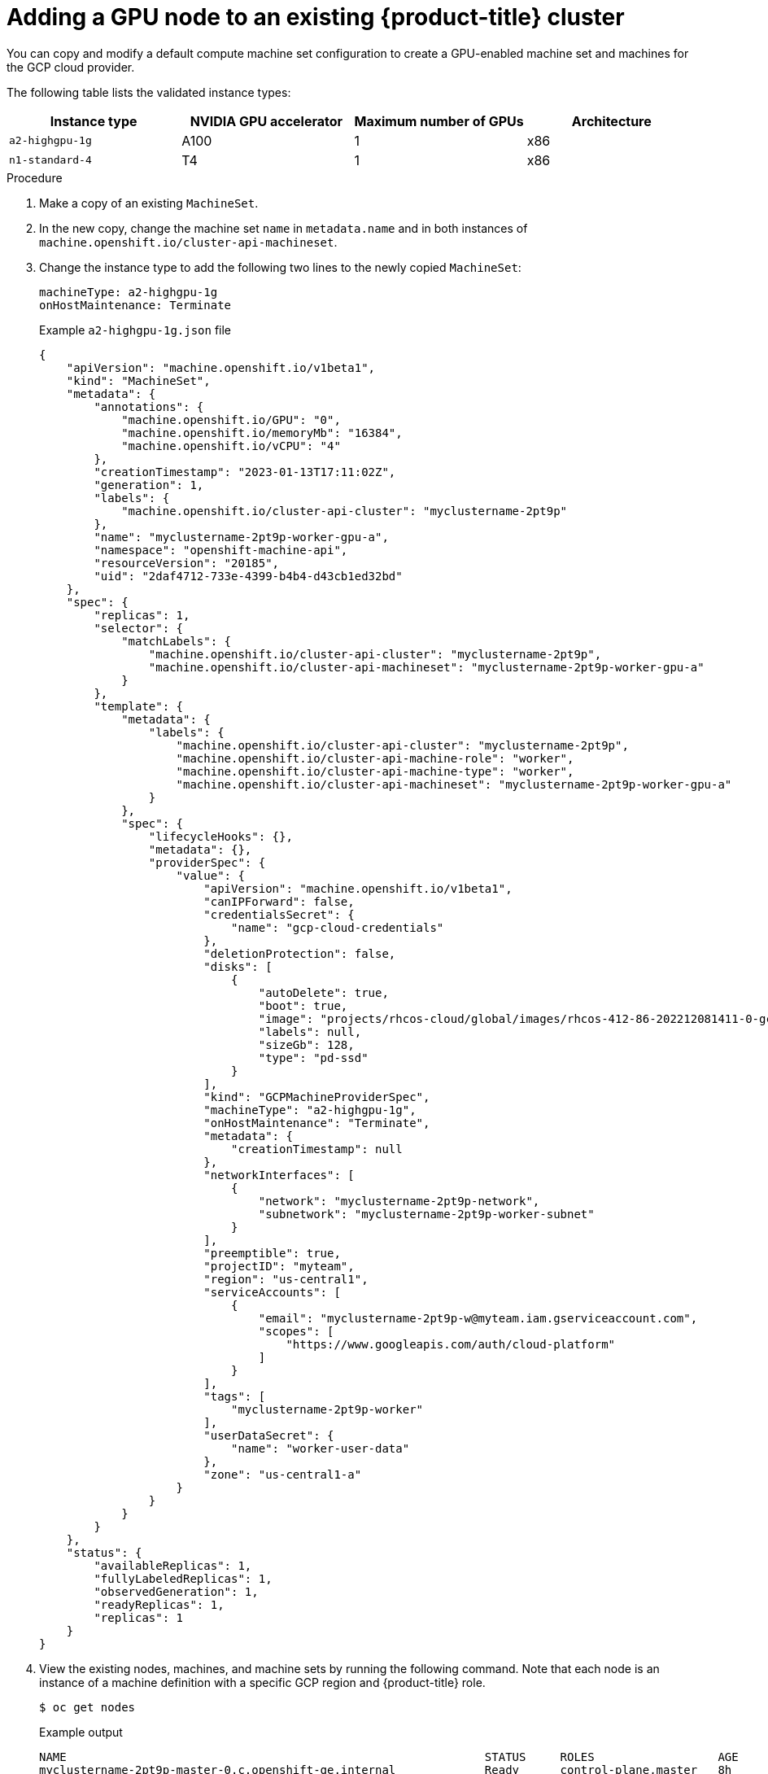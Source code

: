 // Module included in the following assemblies:
//
//  * machine_management/creating-machinesets/creating-machineset-aws.adoc

:_mod-docs-content-type: PROCEDURE
[id="nvidia-gpu-gcp-adding-a-gpu-node_{context}"]
= Adding a GPU node to an existing {product-title} cluster

You can copy and modify a default compute machine set configuration to create a GPU-enabled machine set and machines for the GCP cloud provider.

The following table lists the validated instance types:

[cols="1,1,1,1"]
|===
|Instance type |NVIDIA GPU accelerator |Maximum number of GPUs |Architecture

|`a2-highgpu-1g`
|A100
|1
|x86

|`n1-standard-4`
|T4
|1
|x86
|===

.Procedure

. Make a copy of an existing `MachineSet`.

. In the new copy, change the machine set `name` in `metadata.name` and in both instances of `machine.openshift.io/cluster-api-machineset`.

. Change the instance type to add the following two lines to the newly copied `MachineSet`:
+
----
machineType: a2-highgpu-1g
onHostMaintenance: Terminate
----
+
.Example `a2-highgpu-1g.json` file
+
[source,json]
----
{
    "apiVersion": "machine.openshift.io/v1beta1",
    "kind": "MachineSet",
    "metadata": {
        "annotations": {
            "machine.openshift.io/GPU": "0",
            "machine.openshift.io/memoryMb": "16384",
            "machine.openshift.io/vCPU": "4"
        },
        "creationTimestamp": "2023-01-13T17:11:02Z",
        "generation": 1,
        "labels": {
            "machine.openshift.io/cluster-api-cluster": "myclustername-2pt9p"
        },
        "name": "myclustername-2pt9p-worker-gpu-a",
        "namespace": "openshift-machine-api",
        "resourceVersion": "20185",
        "uid": "2daf4712-733e-4399-b4b4-d43cb1ed32bd"
    },
    "spec": {
        "replicas": 1,
        "selector": {
            "matchLabels": {
                "machine.openshift.io/cluster-api-cluster": "myclustername-2pt9p",
                "machine.openshift.io/cluster-api-machineset": "myclustername-2pt9p-worker-gpu-a"
            }
        },
        "template": {
            "metadata": {
                "labels": {
                    "machine.openshift.io/cluster-api-cluster": "myclustername-2pt9p",
                    "machine.openshift.io/cluster-api-machine-role": "worker",
                    "machine.openshift.io/cluster-api-machine-type": "worker",
                    "machine.openshift.io/cluster-api-machineset": "myclustername-2pt9p-worker-gpu-a"
                }
            },
            "spec": {
                "lifecycleHooks": {},
                "metadata": {},
                "providerSpec": {
                    "value": {
                        "apiVersion": "machine.openshift.io/v1beta1",
                        "canIPForward": false,
                        "credentialsSecret": {
                            "name": "gcp-cloud-credentials"
                        },
                        "deletionProtection": false,
                        "disks": [
                            {
                                "autoDelete": true,
                                "boot": true,
                                "image": "projects/rhcos-cloud/global/images/rhcos-412-86-202212081411-0-gcp-x86-64",
                                "labels": null,
                                "sizeGb": 128,
                                "type": "pd-ssd"
                            }
                        ],
                        "kind": "GCPMachineProviderSpec",
                        "machineType": "a2-highgpu-1g",
                        "onHostMaintenance": "Terminate",
                        "metadata": {
                            "creationTimestamp": null
                        },
                        "networkInterfaces": [
                            {
                                "network": "myclustername-2pt9p-network",
                                "subnetwork": "myclustername-2pt9p-worker-subnet"
                            }
                        ],
                        "preemptible": true,
                        "projectID": "myteam",
                        "region": "us-central1",
                        "serviceAccounts": [
                            {
                                "email": "myclustername-2pt9p-w@myteam.iam.gserviceaccount.com",
                                "scopes": [
                                    "https://www.googleapis.com/auth/cloud-platform"
                                ]
                            }
                        ],
                        "tags": [
                            "myclustername-2pt9p-worker"
                        ],
                        "userDataSecret": {
                            "name": "worker-user-data"
                        },
                        "zone": "us-central1-a"
                    }
                }
            }
        }
    },
    "status": {
        "availableReplicas": 1,
        "fullyLabeledReplicas": 1,
        "observedGeneration": 1,
        "readyReplicas": 1,
        "replicas": 1
    }
}
----

. View the existing nodes, machines, and machine sets by running the following command. Note that each node is an instance of a machine definition with a specific GCP region and {product-title} role.
+
[source,terminal]
----
$ oc get nodes
----
+
.Example output
+
[source,terminal]
----
NAME                                                             STATUS     ROLES                  AGE     VERSION
myclustername-2pt9p-master-0.c.openshift-qe.internal             Ready      control-plane,master   8h      v1.28.5
myclustername-2pt9p-master-1.c.openshift-qe.internal             Ready      control-plane,master   8h      v1.28.5
myclustername-2pt9p-master-2.c.openshift-qe.internal             Ready      control-plane,master   8h      v1.28.5
myclustername-2pt9p-worker-a-mxtnz.c.openshift-qe.internal       Ready      worker                 8h      v1.28.5
myclustername-2pt9p-worker-b-9pzzn.c.openshift-qe.internal       Ready      worker                 8h      v1.28.5
myclustername-2pt9p-worker-c-6pbg6.c.openshift-qe.internal       Ready      worker                 8h      v1.28.5
myclustername-2pt9p-worker-gpu-a-wxcr6.c.openshift-qe.internal   Ready      worker                 4h35m   v1.28.5
----

. View the machines and machine sets that exist in the `openshift-machine-api` namespace by running the following command. Each compute machine set is associated with a different availability zone within the GCP region. The installer automatically load balances compute machines across availability zones.
+
[source,terminal]
----
$ oc get machinesets -n openshift-machine-api
----
+
.Example output
+
[source,terminal]
----
NAME                               DESIRED   CURRENT   READY   AVAILABLE   AGE
myclustername-2pt9p-worker-a       1         1         1       1           8h
myclustername-2pt9p-worker-b       1         1         1       1           8h
myclustername-2pt9p-worker-c       1         1                             8h
myclustername-2pt9p-worker-f       0         0                             8h
----

. View the machines that exist in the `openshift-machine-api` namespace by running the following command. You can only configure one compute machine per set, although you can scale a compute machine set to add a node in a particular region and zone.
+
[source,terminal]
----
$ oc get machines -n openshift-machine-api | grep worker
----
+
.Example output
+
[source,terminal]
----
myclustername-2pt9p-worker-a-mxtnz       Running   n2-standard-4   us-central1   us-central1-a   8h
myclustername-2pt9p-worker-b-9pzzn       Running   n2-standard-4   us-central1   us-central1-b   8h
myclustername-2pt9p-worker-c-6pbg6       Running   n2-standard-4   us-central1   us-central1-c   8h
----

. Make a copy of one of the existing compute `MachineSet` definitions and output the result to a JSON file by running the following command. This will be the basis for the GPU-enabled compute machine set definition.
+
[source,terminal]
----
$ oc get machineset myclustername-2pt9p-worker-a -n openshift-machine-api -o json  > <output_file.json>
----

. Edit the JSON file to make the following changes to the new `MachineSet` definition:
+
* Rename the machine set `name` by inserting the substring `gpu` in `metadata.name` and in both instances of `machine.openshift.io/cluster-api-machineset`.
* Change the `machineType` of the new `MachineSet` definition to `a2-highgpu-1g`, which includes an NVIDIA A100 GPU.
+
[source,terminal,subs="attributes+"]
----
jq .spec.template.spec.providerSpec.value.machineType ocp_{product-version}_machineset-a2-highgpu-1g.json

"a2-highgpu-1g"
----
+
The `<output_file.json>` file is saved as `ocp_{product-version}_machineset-a2-highgpu-1g.json`.

. Update the following fields in `ocp_{product-version}_machineset-a2-highgpu-1g.json`:
+
* Change `.metadata.name` to a name containing `gpu`.

* Change `.spec.selector.matchLabels["machine.openshift.io/cluster-api-machineset"]` to
match the new `.metadata.name`.

* Change `.spec.template.metadata.labels["machine.openshift.io/cluster-api-machineset"]`
to match the new `.metadata.name`.

* Change `.spec.template.spec.providerSpec.value.MachineType` to `a2-highgpu-1g`.

* Add the following line under `machineType`: `"onHostMaintenance": "Terminate". For example:
+
[source,json]
----
"machineType": "a2-highgpu-1g",
"onHostMaintenance": "Terminate",
----

. To verify your changes, perform a `diff` of the original compute definition and the new GPU-enabled node definition by running the following command:
+
[source,terminal,subs="attributes+"]
----
$ oc get machineset/myclustername-2pt9p-worker-a -n openshift-machine-api -o json | diff ocp_{product-version}_machineset-a2-highgpu-1g.json -
----
+
.Example output
+
[source,terminal]
----
15c15
<         "name": "myclustername-2pt9p-worker-gpu-a",
---
>         "name": "myclustername-2pt9p-worker-a",
25c25
<                 "machine.openshift.io/cluster-api-machineset": "myclustername-2pt9p-worker-gpu-a"
---
>                 "machine.openshift.io/cluster-api-machineset": "myclustername-2pt9p-worker-a"
34c34
<                     "machine.openshift.io/cluster-api-machineset": "myclustername-2pt9p-worker-gpu-a"
---
>                     "machine.openshift.io/cluster-api-machineset": "myclustername-2pt9p-worker-a"
59,60c59
<                         "machineType": "a2-highgpu-1g",
<                         "onHostMaintenance": "Terminate",
---
>                         "machineType": "n2-standard-4",
----

. Create the GPU-enabled compute machine set from the definition file by running the following command:
+
[source,terminal,subs="attributes+"]
----
$ oc create -f ocp_{product-version}_machineset-a2-highgpu-1g.json
----
+
.Example output
+
[source,terminal]
----
machineset.machine.openshift.io/myclustername-2pt9p-worker-gpu-a created
----

.Verification

. View the machine set you created by running the following command:
+
[source,terminal]
----
$ oc -n openshift-machine-api get machinesets | grep gpu
----
+
The MachineSet replica count is set to `1` so a new `Machine` object is created automatically.

+
.Example output
+
[source,terminal]
----
myclustername-2pt9p-worker-gpu-a   1         1         1       1           5h24m
----

. View the `Machine` object that the machine set created by running the following command:
+
[source,terminal]
----
$ oc -n openshift-machine-api get machines | grep gpu
----
+
.Example output
+
[source,terminal]
----
myclustername-2pt9p-worker-gpu-a-wxcr6   Running   a2-highgpu-1g   us-central1   us-central1-a   5h25m
----

[NOTE]
====
Note that there is no need to specify a namespace for the node. The node definition is cluster scoped.
====
